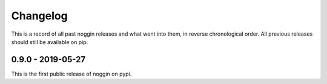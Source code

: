 =========
Changelog
=========

This is a record of all past noggin releases and what went into them,
in reverse chronological order. All previous releases should still be available
on pip.

.. _v4.24.0:

-------------------
0.9.0 - 2019-05-27
-------------------

This is the first public release of noggin on pypi.